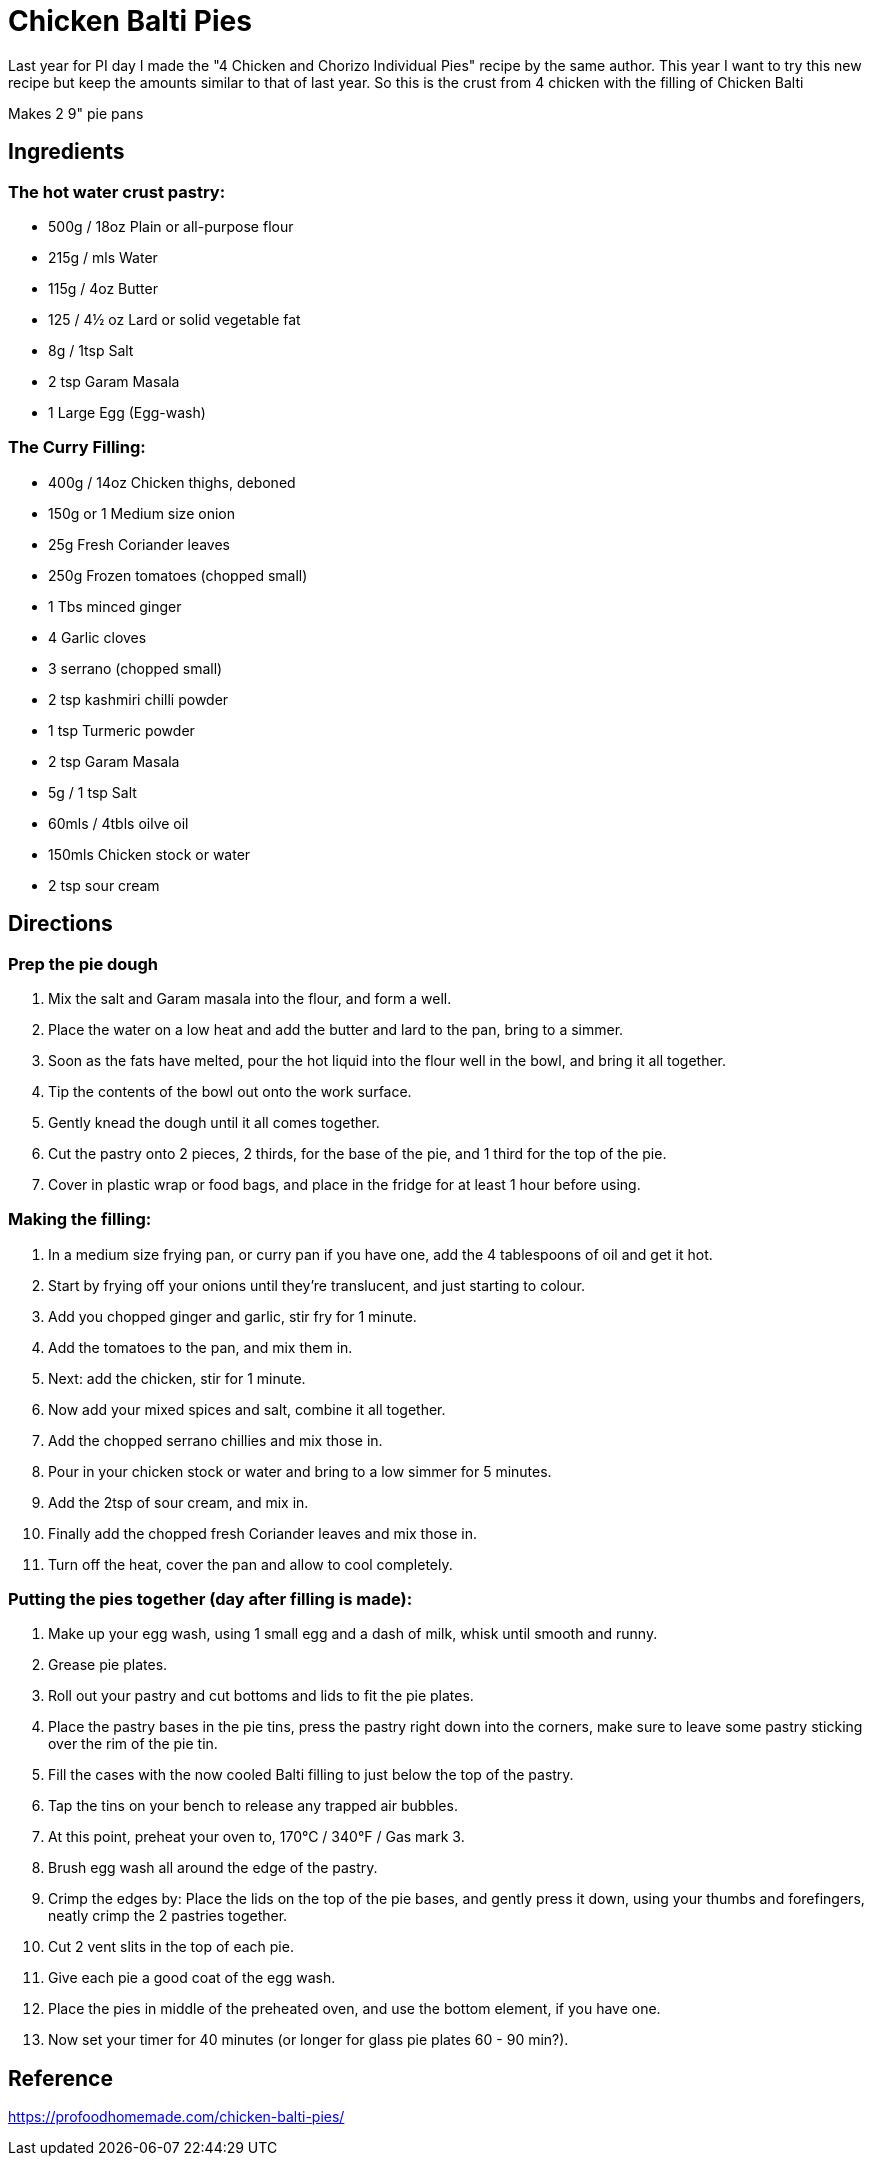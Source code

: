 = Chicken Balti Pies

Last year for PI day I made the "4 Chicken and Chorizo Individual Pies" recipe by the same author.
This year I want to try this new recipe but keep the amounts similar to that of last year.
So this is the crust from 4 chicken with the filling of Chicken Balti

Makes 2 9" pie pans

== Ingredients
=== The hot water crust pastry:
 * 500g / 18oz Plain or all-purpose flour
 * 215g / mls Water
 * 115g / 4oz Butter
 * 125 / 4½ oz Lard or solid vegetable fat
 * 8g / 1tsp Salt
 * 2 tsp Garam Masala
 * 1 Large Egg (Egg-wash)

=== The Curry Filling:
 * 400g / 14oz Chicken thighs, deboned
 * 150g or 1 Medium size onion
 * 25g Fresh Coriander leaves
 * 250g Frozen tomatoes (chopped small)
 * 1 Tbs minced ginger
 * 4 Garlic cloves
 * 3 serrano (chopped small)
 * 2 tsp kashmiri chilli powder
 * 1 tsp Turmeric powder
 * 2 tsp Garam Masala
 * 5g / 1 tsp Salt
 * 60mls / 4tbls oilve oil
 * 150mls Chicken stock or water
 * 2 tsp sour cream

== Directions
=== Prep the pie dough
 1. Mix the salt and Garam masala into the flour, and form a well.
 1. Place the water on a low heat and add the butter and lard to the pan, bring to a simmer.
 1. Soon as the fats have melted, pour the hot liquid into the flour well in the bowl, and bring it all together.
 1. Tip the contents of the bowl out onto the work surface.
 1. Gently knead the dough until it all comes together.
 1. Cut the pastry onto 2 pieces, 2 thirds, for the base of the pie, and 1 third for the top of the pie.
 1. Cover in plastic wrap or food bags, and place in the fridge for at least 1 hour before using.

=== Making the filling:
 1. In a medium size frying pan, or curry pan if you have one, add the 4 tablespoons of oil and get it hot.
 1. Start by frying off your onions until they’re translucent, and just starting to colour.
 1. Add you chopped ginger and garlic, stir fry for 1 minute.
 1. Add the tomatoes to the pan, and mix them in.
 1. Next: add the chicken, stir for 1 minute.
 1. Now add your mixed spices and salt, combine it all together.
 1. Add the chopped serrano chillies and mix those in.
 1. Pour in your chicken stock or water and bring to a low simmer for 5 minutes.
 1. Add the 2tsp of sour cream, and mix in.
 1. Finally add the chopped fresh Coriander leaves and mix those in.
 1. Turn off the heat, cover the pan and allow to cool completely.

=== Putting the pies together (day after filling is made):
 1. Make up your egg wash, using 1 small egg and a dash of milk, whisk until smooth and runny.
 1. Grease pie plates.
 1. Roll out your pastry and cut bottoms and lids to fit the pie plates.
 1. Place the pastry bases in the pie tins, press the pastry right down into the corners, make sure to leave some pastry sticking over the rim of the pie tin.
 1. Fill the cases with the now cooled Balti filling to just below the top of the pastry.
 1. Tap the tins on your bench to release any trapped air bubbles.
 1. At this point, preheat your oven to, 170°C / 340°F / Gas mark 3.
 1. Brush egg wash all around the edge of the pastry.
 1. Crimp the edges by: Place the lids on the top of the pie bases, and gently press it down, using your thumbs and forefingers, neatly crimp the 2 pastries together.
 1. Cut 2 vent slits in the top of each pie.
 1. Give each pie a good coat of the egg wash.
 1. Place the pies in middle of the preheated oven, and use the bottom element, if you have one.
 1. Now set your timer for 40 minutes (or longer for glass pie plates 60 - 90 min?).

== Reference
https://profoodhomemade.com/chicken-balti-pies/
